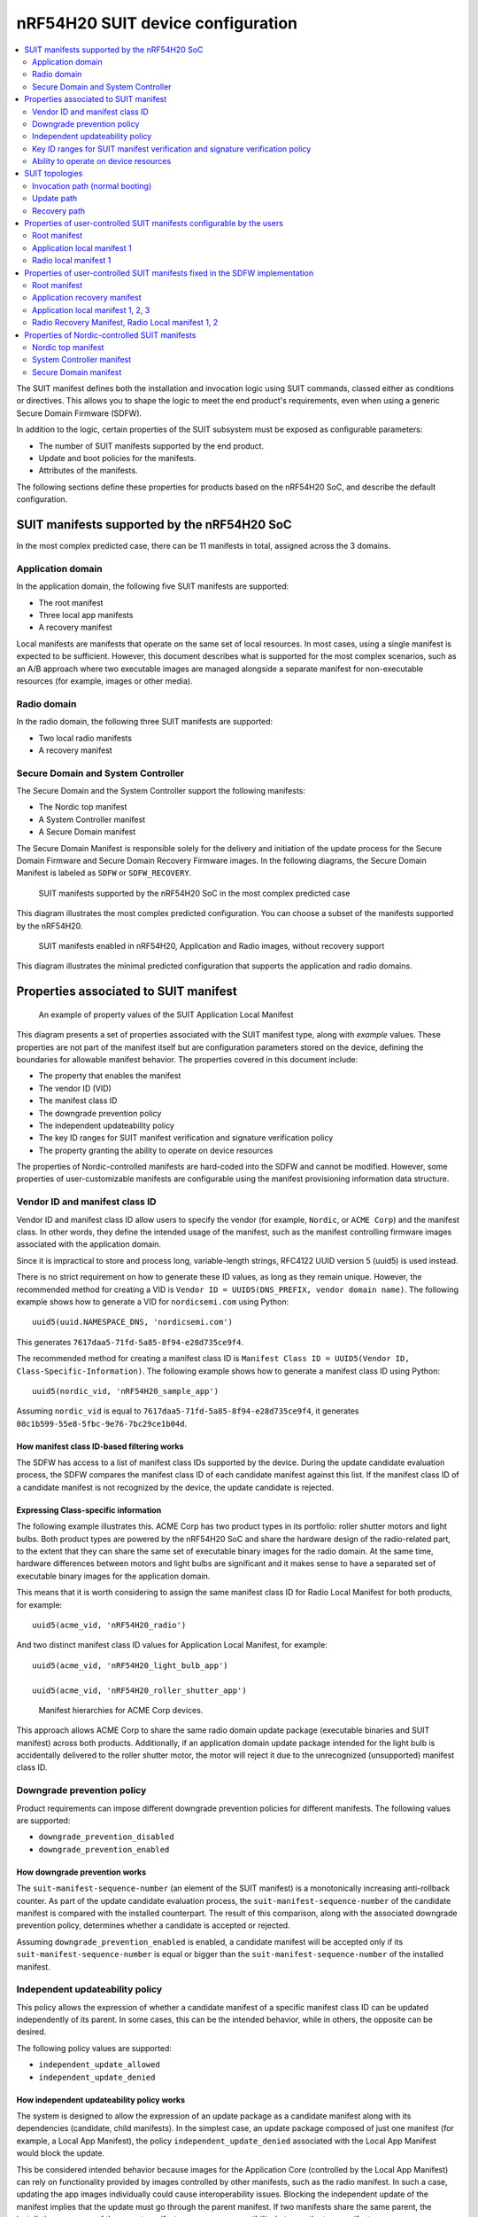 .. _ug_nrf54h20_suit_device_config:

nRF54H20 SUIT device configuration
##################################

.. contents::
   :local:
   :depth: 2


The SUIT manifest defines both the installation and invocation logic using SUIT commands, classed either as conditions or directives.
This allows you to shape the logic to meet the end product's requirements, even when using a generic Secure Domain Firmware (SDFW).

In addition to the logic, certain properties of the SUIT subsystem must be exposed as configurable parameters:

* The number of SUIT manifests supported by the end product.
* Update and boot policies for the manifests.
* Attributes of the manifests.

The following sections define these properties for products based on the nRF54H20 SoC, and describe the default configuration.

SUIT manifests supported by the nRF54H20 SoC
********************************************

In the most complex predicted case, there can be 11 manifests in total, assigned across the 3 domains.

Application domain
==================

In the application domain, the following five SUIT manifests are supported:

* The root manifest
* Three local app manifests
* A recovery manifest

Local manifests are manifests that operate on the same set of local resources.
In most cases, using a single manifest is expected to be sufficient.
However, this document describes what is supported for the most complex scenarios, such as an A/B approach where two executable images are managed alongside a separate manifest for non-executable resources (for example, images or other media).

Radio domain
============

In the radio domain, the following three SUIT manifests are supported:

* Two local radio manifests
* A recovery manifest

Secure Domain and System Controller
===================================

The Secure Domain and the System Controller support the following manifests:

* The Nordic top manifest
* A System Controller manifest
* A Secure Domain manifest

The Secure Domain Manifest is responsible solely for the delivery and initiation of the update process for the Secure Domain Firmware and Secure Domain Recovery Firmware images.
In the following diagrams, the Secure Domain Manifest is labeled as ``SDFW`` or ``SDFW_RECOVERY``.

.. figure:: images/nrf54h20_suit_manifests.png

   SUIT manifests supported by the nRF54H20 SoC in the most complex predicted case

This diagram illustrates the most complex predicted configuration.
You can choose a subset of the manifests supported by the nRF54H20.

.. figure:: images/nrf54h20_suit_manifests_minimal.png

   SUIT manifests enabled in nRF54H20, Application and Radio images, without recovery support

This diagram illustrates the minimal predicted configuration that supports the application and radio domains.

Properties associated to SUIT manifest
**************************************

.. figure:: images/suit_manifest_properties.png

   An example of property values of the SUIT Application Local Manifest

This diagram presents a set of properties associated with the SUIT manifest type, along with *example* values.
These properties are not part of the manifest itself but are configuration parameters stored on the device, defining the boundaries for allowable manifest behavior.
The properties covered in this document include:

* The property that enables the manifest
* The vendor ID (VID)
* The manifest class ID
* The downgrade prevention policy
* The independent updateability policy
* The key ID ranges for SUIT manifest verification and signature verification policy
* The property granting the ability to operate on device resources

The properties of Nordic-controlled manifests are hard-coded into the SDFW and cannot be modified.
However, some properties of user-customizable manifests are configurable using the manifest provisioning information data structure.

Vendor ID and manifest class ID
===============================

Vendor ID and manifest class ID allow users to specify the vendor (for example, ``Nordic``, or ``ACME Corp``) and the manifest class.
In other words, they define the intended usage of the manifest, such as the manifest controlling firmware images associated with the application domain.

Since it is impractical to store and process long, variable-length strings, RFC4122 UUID version 5 (uuid5) is used instead.

There is no strict requirement on how to generate these ID values, as long as they remain unique.
However, the recommended method for creating a VID is ``Vendor ID = UUID5(DNS_PREFIX, vendor domain name)``.
The following example shows how to generate a VID for ``nordicsemi.com`` using Python::

   uuid5(uuid.NAMESPACE_DNS, 'nordicsemi.com')

This generates ``7617daa5-71fd-5a85-8f94-e28d735ce9f4``.

The recommended method for creating a manifest class ID is ``Manifest Class ID = UUID5(Vendor ID, Class-Specific-Information)``.
The following example shows how to generate a manifest class ID using Python::

   uuid5(nordic_vid, 'nRF54H20_sample_app')

Assuming ``nordic_vid`` is equal to ``7617daa5-71fd-5a85-8f94-e28d735ce9f4``, it generates ``08c1b599-55e8-5fbc-9e76-7bc29ce1b04d``.

How manifest class ID-based filtering works
-------------------------------------------

The SDFW has access to a list of manifest class IDs supported by the device.
During the update candidate evaluation process, the SDFW compares the manifest class ID of each candidate manifest against this list.
If the manifest class ID of a candidate manifest is not recognized by the device, the update candidate is rejected.

Expressing Class-specific information
-------------------------------------

The following example illustrates this.
ACME Corp has two product types in its portfolio: roller shutter motors and light bulbs.
Both product types are powered by the nRF54H20 SoC and share the hardware design of the radio-related part, to the extent that they can share the same set of executable binary images for the radio domain.
At the same time, hardware differences between motors and light bulbs are significant and it makes sense to have a separated set of executable binary images for the application domain.

This means that it is worth considering to assign the same manifest class ID for Radio Local Manifest for both products, for example::

   uuid5(acme_vid, 'nRF54H20_radio')

And two distinct manifest class ID values for Application Local Manifest, for example::

    uuid5(acme_vid, 'nRF54H20_light_bulb_app')

    uuid5(acme_vid, 'nRF54H20_roller_shutter_app')

.. figure:: images/suit_acme_manifests.png

   Manifest hierarchies for ACME Corp devices.

This approach allows ACME Corp to share the same radio domain update package (executable binaries and SUIT manifest) across both products.
Additionally, if an application domain update package intended for the light bulb is accidentally delivered to the roller shutter motor, the motor will reject it due to the unrecognized (unsupported) manifest class ID.

Downgrade prevention policy
===========================

Product requirements can impose different downgrade prevention policies for different manifests.
The following values are supported:

* ``downgrade_prevention_disabled``
* ``downgrade_prevention_enabled``

How downgrade prevention works
------------------------------

The ``suit-manifest-sequence-number`` (an element of the SUIT manifest) is a monotonically increasing anti-rollback counter.
As part of the update candidate evaluation process, the ``suit-manifest-sequence-number`` of the candidate manifest is compared with the installed counterpart.
The result of this comparison, along with the associated downgrade prevention policy, determines whether a candidate is accepted or rejected.

Assuming ``downgrade_prevention_enabled`` is enabled, a candidate manifest will be accepted only if its ``suit-manifest-sequence-number`` is equal or bigger than the ``suit-manifest-sequence-number`` of the installed manifest.

Independent updateability policy
================================

This policy allows the expression of whether a candidate manifest of a specific manifest class ID can be updated independently of its parent.
In some cases, this can be the intended behavior, while in others, the opposite can be desired.

The following policy values are supported:

* ``independent_update_allowed``
* ``independent_update_denied``

How independent updateability policy works
------------------------------------------

The system is designed to allow the expression of an update package as a candidate manifest along with its dependencies (candidate, child manifests).
In the simplest case, an update package composed of just one manifest (for example, a Local App Manifest), the policy ``independent_update_denied`` associated with the Local App Manifest would block the update.

This be considered intended behavior because images for the Application Core (controlled by the Local App Manifest) can rely on functionality provided by images controlled by other manifests, such as the radio manifest.
In such a case, updating the app images individually could cause interoperability issues.
Blocking the independent update of the manifest implies that the update must go through the parent manifest.
If two manifests share the same parent, the installation sequence of the parent manifest can manage compatibility between the two manifests.

Key ID ranges for SUIT manifest verification and signature verification policy
==================================================================================

Signature verification helps ensure the following:

* The signed material has not been altered.
* The material is signed by the proper signing authority.

This is essential for detecting situations where a valid signing key, intended for one type of material (for example, Local App Manifest), is maliciously used to sign another type of material (for example, Local Radio Manifest).

Nordic-related SUIT manifests are authenticated using the Edwards-curve Digital Signature Algorithm, specifically Ed25519.
Algorithms for verifying user-specific SUIT manifests are beyond the scope of this document.

Signing Authorities
-------------------

Each manifest type in  SoC is associated with a range of Key IDs that are allowed to be used for signing and verifying the signature of a specific manifest.
The user does not have the ability to override these settings.
The range of Key IDs associated with distinct manifests is hard-coded in the SDFW.

Provisioning of key material
----------------------------

The respective Nordic-related public keys for SUIT manifest verification are embedded in the SDFW.
You can provision these public keys as part of the device provisioning process.

The key provisioning process for user-specific keys is beyond the scope of this document.

Signature verification policy
-----------------------------

The policy allows you to verify if a manifest must be verified before processing.
The following signature verification policy values are supported:

* ``signature_check_disabled``
* ``signature_check_enabled_on_update``
* ``signature_check_enabled_on_update_and_boot``

.. note::

   For SUIT manifests related to the application and radio domains, signature verification must be skipped, regardless of the configured signature verification policy, if the respective domain is in one of the following lifecycle states (LCS):

   * ``LCS_EMPTY``
   * ``LCS_ROT``
   * ``LCS_ROT_DEBUG``

Ability to operate on device resources
==========================================

As the manifest operates on device resources, such as accessing memory (whether NVM, RAM, or both) and starting the processor, access rights are associated with the manifest class ID.
This ensures that if a manifest belonging to one local domain (for example, the application domain) attempts to declare components that span into areas belonging to another local domain (for example, the radio domain or, more critically, the Secure Domain), the system can detect and block this behavior.

SUIT topologies
*****************

The supported SUIT topologies are the following.

Invocation path (normal booting)
================================

.. figure:: images/nrf54h20_invocation_topology.png

   SUIT topology for nRF54H20 invocation path in the most complex predicted case

In the event of a device cold boot, following the standard invocation procedure, the SDFW will first execute the validation, loading, and invocation sequences defined in the top manifest from Nordic Semiconductor.
Next, it will execute these sequences as specified in the root manifest.

The invocation of Nordic-related SUIT elements is fully controlled by SUIT manifests signed by Nordic Semiconductor.
This approach ensures that entities other than Nordic cannot manipulate the order of execution of Nordic-controlled elements.

Both the Nordic top and root manifests control the boot process of their respective dependency manifests.

Update path
===========

Updating regular resources (such as SUIT manifests and images) alongside those responsible for device recovery in a single update increases the risk of placing the device in an unrecoverable state.
To minimize this risk, recovery-dedicated SUIT manifests cannot be updated together with other manifests.

Update path for elements not dedicated to SUIT recovery:

.. figure:: images/nrf54h20_update_topology_for_non_recovery_elements.png

   SUIT topology for the nRF54H20 SoC update path in the most complex predicted case for elements not dedicated to SUIT recovery.

Update path for elements dedicated to SUIT recovery:

.. figure:: images/nrf54h20_update_topology_for_recovery_elements.png

   SUIT topology for the nRF54H20 SoC update path for elements dedicated to SUIT recovery.

Recovery path
=============

Verification failures (for the SUIT manifest signature, SUIT manifest digest, and images) in the invocation path force the device to reboot into the recovery path.
The recovery path is essentially an invocation path with a specific purpose: to download missing elements (such as images and manifests) and provide them to the SDFW as update candidates.

.. note::
   If the device is in a state requiring recovery and the application recovery manifest is not activated the SDFW will boot from the root manifest.
   If the application recovery manifest is activated, but the application recovery manifest is damaged, the SDFW will NOT boot any local images.

In the event of a device cold boot in the recovery path, the SDFW will first execute the respective validation, load, and invocation sequences from the nordic top manifest, followed by the sequences from the application recovery manifest.
Any potential failure of the nordic top manifest or its dependencies will NOT interrupt the boot process.

The application recovery manifest has the ability to directly control local application images and manage the boot process using the respective dependency manifests (such as the application and radio local manifests, and the radio recovery manifest).
This gives the user flexibility in defining the device's behavior in recovery scenarios.
One possible scenario is reusing the regular radio image to download a damaged application image.

.. figure:: images/nrf54h20_recovery_invocation_topology.png

   SUIT topology for the nRF54H20 SoC recovery path in the most complex predicted case.

Properties of user-controlled SUIT manifests configurable by the users
**********************************************************************

A user-controlled SUIT manifest must be explicitly enabled or configured to be functional.

The following tables contain *proposed* configuration parameter values selected to render R&D activities more convenient.

Root manifest
=============

+----------------------------------+--------------------------------------+-----------------------------------------------------------+
| Property                         | Default value                        | Note                                                      |
+==================================+======================================+===========================================================+
| Vendor ID                        | 7617daa5-71fd-5a85-8f94-e28d735ce9f4 | RFC4122 uuid5(uuid.NAMESPACE_DNS, 'nordicsemi.com')       |
+----------------------------------+--------------------------------------+-----------------------------------------------------------+
| Class ID                         | 3f6a3a4d-cdfa-58c5-acce-f9f584c41124 | RFC4122 uuid5(nordic_vid, 'nRF54H20_sample_root')         |
+----------------------------------+--------------------------------------+-----------------------------------------------------------+
| Downgrade prevention policy      | downgrade_prevention_disabled        |                                                           |
+----------------------------------+--------------------------------------+-----------------------------------------------------------+
| Independent updateability policy | independent_update_allowed           |                                                           |
+----------------------------------+--------------------------------------+-----------------------------------------------------------+
| Signature verification policy    | signature_check_disabled             |                                                           |
+----------------------------------+--------------------------------------+-----------------------------------------------------------+

Application local manifest 1
============================

+----------------------------------+--------------------------------------+-----------------------------------------------------------+
| Property                         | Default value                        | Note                                                      |
+==================================+======================================+===========================================================+
| Vendor ID                        | 7617daa5-71fd-5a85-8f94-e28d735ce9f4 | RFC4122 uuid5(uuid.NAMESPACE_DNS, 'nordicsemi.com')       |
+----------------------------------+--------------------------------------+-----------------------------------------------------------+
| Class ID                         | 08c1b599-55e8-5fbc-9e76-7bc29ce1b04d | RFC4122 uuid5(nordic_vid, 'nRF54H20_sample_app')          |
+----------------------------------+--------------------------------------+-----------------------------------------------------------+
| Downgrade prevention policy      | downgrade_prevention_disabled        |                                                           |
+----------------------------------+--------------------------------------+-----------------------------------------------------------+
| Independent updateability policy | independent_update_denied            |                                                           |
+----------------------------------+--------------------------------------+-----------------------------------------------------------+
| Signature verification policy    | signature_check_disabled             |                                                           |
+----------------------------------+--------------------------------------+-----------------------------------------------------------+

Radio local manifest 1
======================

+----------------------------------+--------------------------------------+-----------------------------------------------------------+
| Property                         | Default value                        | Note                                                      |
+==================================+======================================+===========================================================+
| Vendor ID                        | 7617daa5-71fd-5a85-8f94-e28d735ce9f4 | RFC4122 uuid5(uuid.NAMESPACE_DNS, 'nordicsemi.com')       |
+----------------------------------+--------------------------------------+-----------------------------------------------------------+
| Class ID                         | 816aa0a0-af11-5ef2-858a-feb668b2e9c9 | RFC4122 uuid5(nordic_vid, 'nRF54H20_sample_rad')          |
+----------------------------------+--------------------------------------+-----------------------------------------------------------+
| Downgrade prevention policy      | downgrade_prevention_disabled        |                                                           |
+----------------------------------+--------------------------------------+-----------------------------------------------------------+
| Independent updateability policy | independent_update_denied            |                                                           |
+----------------------------------+--------------------------------------+-----------------------------------------------------------+
| Signature verification policy    | signature_check_disabled             |                                                           |
+----------------------------------+--------------------------------------+-----------------------------------------------------------+

Properties of user-controlled SUIT manifests fixed in the SDFW implementation
*****************************************************************************

Root manifest
=============

+----------------------------------+--------------------------------------+-----------------------------------------------------------+
| Property                         | Proposed value                       | Note                                                      |
+==================================+======================================+===========================================================+
| Independent updateability policy | independent_update_allowed           |                                                           |
+----------------------------------+--------------------------------------+-----------------------------------------------------------+
| Signing Key ID Range             | MANIFEST_PUBKEY_OEM_ROOT_GEN0-2      | 0x4000AA00 - 0x4000AA02                                   |
+----------------------------------+--------------------------------------+-----------------------------------------------------------+
| Resource Access Rights           |                                      | Does not operate on local resources                       |
+----------------------------------+--------------------------------------+-----------------------------------------------------------+

Application recovery manifest
=============================

+----------------------------------+--------------------------------------+-----------------------------------------------------------+
| Property                         | Proposed value                       | Note                                                      |
+==================================+======================================+===========================================================+
| Independent updateability policy | independent_update_allowed           |                                                           |
+----------------------------------+--------------------------------------+-----------------------------------------------------------+
| Signing Key ID Range             | MANIFEST_PUBKEY_APPLICATION_GEN0-2   | 0x40022100 - 0x40022102                                   |
+----------------------------------+--------------------------------------+-----------------------------------------------------------+
| Resource Access Rights           |                                      | Ability to boot the App Core,                             |
|                                  |                                      | Memory access based on App Domain UICR                    |
+----------------------------------+--------------------------------------+-----------------------------------------------------------+

Application local manifest 1, 2, 3
==================================

+----------------------------------+--------------------------------------+-----------------------------------------------------------+
| Property                         | Proposed value                       | Note                                                      |
+==================================+======================================+===========================================================+
| Signing Key ID Range             | MANIFEST_PUBKEY_APPLICATION_GEN0-2   | 0x40022100 - 0x40022102                                   |
+----------------------------------+--------------------------------------+-----------------------------------------------------------+
| Resource Access Rights           |                                      | Ability to boot the App Core,                             |
|                                  |                                      | Memory access based on App Domain UICR                    |
+----------------------------------+--------------------------------------+-----------------------------------------------------------+

Radio Recovery Manifest, Radio Local manifest 1, 2
==================================================

+----------------------------------+--------------------------------------+-----------------------------------------------------------+
| Property                         | Proposed value                       | Note                                                      |
+==================================+======================================+===========================================================+
| Signing Key ID Range             | MANIFEST_PUBKEY_RADIO_GEN0-2         | 0x40032100 - 0x40032102                                   |
+----------------------------------+--------------------------------------+-----------------------------------------------------------+
| Resource Access Rights           |                                      | Ability to boot the Radio Core,                           |
|                                  |                                      | Memory access based on radio domain UICR                  |
+----------------------------------+--------------------------------------+-----------------------------------------------------------+

Properties of Nordic-controlled SUIT manifests
**********************************************

All values given in this section are hard-coded in the SDFW and cannot be altered by the user.
Support for all the manifests described in the following tables are enabled by default.

Nordic top manifest
===================

+----------------------------------+--------------------------------------------+-----------------------------------------------------------+
| Property                         | Default value                              | Note                                                      |
+==================================+============================================+===========================================================+
| Vendor ID                        | 7617daa5-71fd-5a85-8f94-e28d735ce9f4       | RFC4122 uuid5(uuid.NAMESPACE_DNS, 'nordicsemi.com')       |
+----------------------------------+--------------------------------------------+-----------------------------------------------------------+
| Class ID                         | f03d385e-a731-5605-b15d-037f6da6097f       | RFC4122 uuid5(nordic_vid, 'nRF54H20_nordic_top')          |
+----------------------------------+--------------------------------------------+-----------------------------------------------------------+
| Downgrade prevention policy      | downgrade_prevention_enabled               |                                                           |
+----------------------------------+--------------------------------------------+-----------------------------------------------------------+
| Independent updateability policy | independent_update_allowed                 |                                                           |
+----------------------------------+--------------------------------------------+-----------------------------------------------------------+
| Signature verification policy    | signature_check_enabled_on_update_and_boot |                                                           |
+----------------------------------+--------------------------------------------+-----------------------------------------------------------+
| Resource Access Rights           |                                            | Does not operate on local resources                       |
+----------------------------------+--------------------------------------------+-----------------------------------------------------------+

System Controller manifest
==========================

+----------------------------------+--------------------------------------------+-----------------------------------------------------------+
| Property                         | Default value                              | Note                                                      |
+==================================+============================================+===========================================================+
| Vendor ID                        | 7617daa5-71fd-5a85-8f94-e28d735ce9f4       | RFC4122 uuid5(uuid.NAMESPACE_DNS, 'nordicsemi.com')       |
+----------------------------------+--------------------------------------------+-----------------------------------------------------------+
| Class ID                         | c08a25d7-35e6-592c-b7ad-43acc8d1d1c8       | RFC4122 uuid5(nordic_vid, 'nRF54H20_sys')                 |
+----------------------------------+--------------------------------------------+-----------------------------------------------------------+
| Downgrade prevention policy      | downgrade_prevention_enabled               |                                                           |
+----------------------------------+--------------------------------------------+-----------------------------------------------------------+
| Independent updateability policy | independent_update_denied                  |                                                           |
+----------------------------------+--------------------------------------------+-----------------------------------------------------------+
| Signature verification policy    | signature_check_enabled_on_update_and_boot |                                                           |
+----------------------------------+--------------------------------------------+-----------------------------------------------------------+
| Resource Access Rights           |                                            | Ability to boot the System Controller,                    |
+----------------------------------+--------------------------------------------+-----------------------------------------------------------+

Secure Domain manifest
======================

+----------------------------------+--------------------------------------------+-----------------------------------------------------------+
| Property                         | Proposed value                             | Note                                                      |
+==================================+============================================+===========================================================+
| Vendor ID                        | 7617daa5-71fd-5a85-8f94-e28d735ce9f4       | RFC4122 uuid5(uuid.NAMESPACE_DNS, 'nordicsemi.com')       |
+----------------------------------+--------------------------------------------+-----------------------------------------------------------+
| Class ID                         | d96b40b7-092b-5cd1-a59f-9af80c337eba       | RFC4122 uuid5(nordic_vid, 'nRF54H20_sec')                 |
+----------------------------------+--------------------------------------------+-----------------------------------------------------------+
| Downgrade prevention policy      | downgrade_prevention_enabled               |                                                           |
+----------------------------------+--------------------------------------------+-----------------------------------------------------------+
| Independent updateability policy | independent_update_denied                  |                                                           |
+----------------------------------+--------------------------------------------+-----------------------------------------------------------+
| Signature verification policy    | signature_check_enabled_on_update_and_boot |                                                           |
+----------------------------------+--------------------------------------------+-----------------------------------------------------------+
| Resource Access Rights           |                                            | Ability to trigger installation of SDFW, SDFW_UPDATE      |
+----------------------------------+--------------------------------------------+-----------------------------------------------------------+
